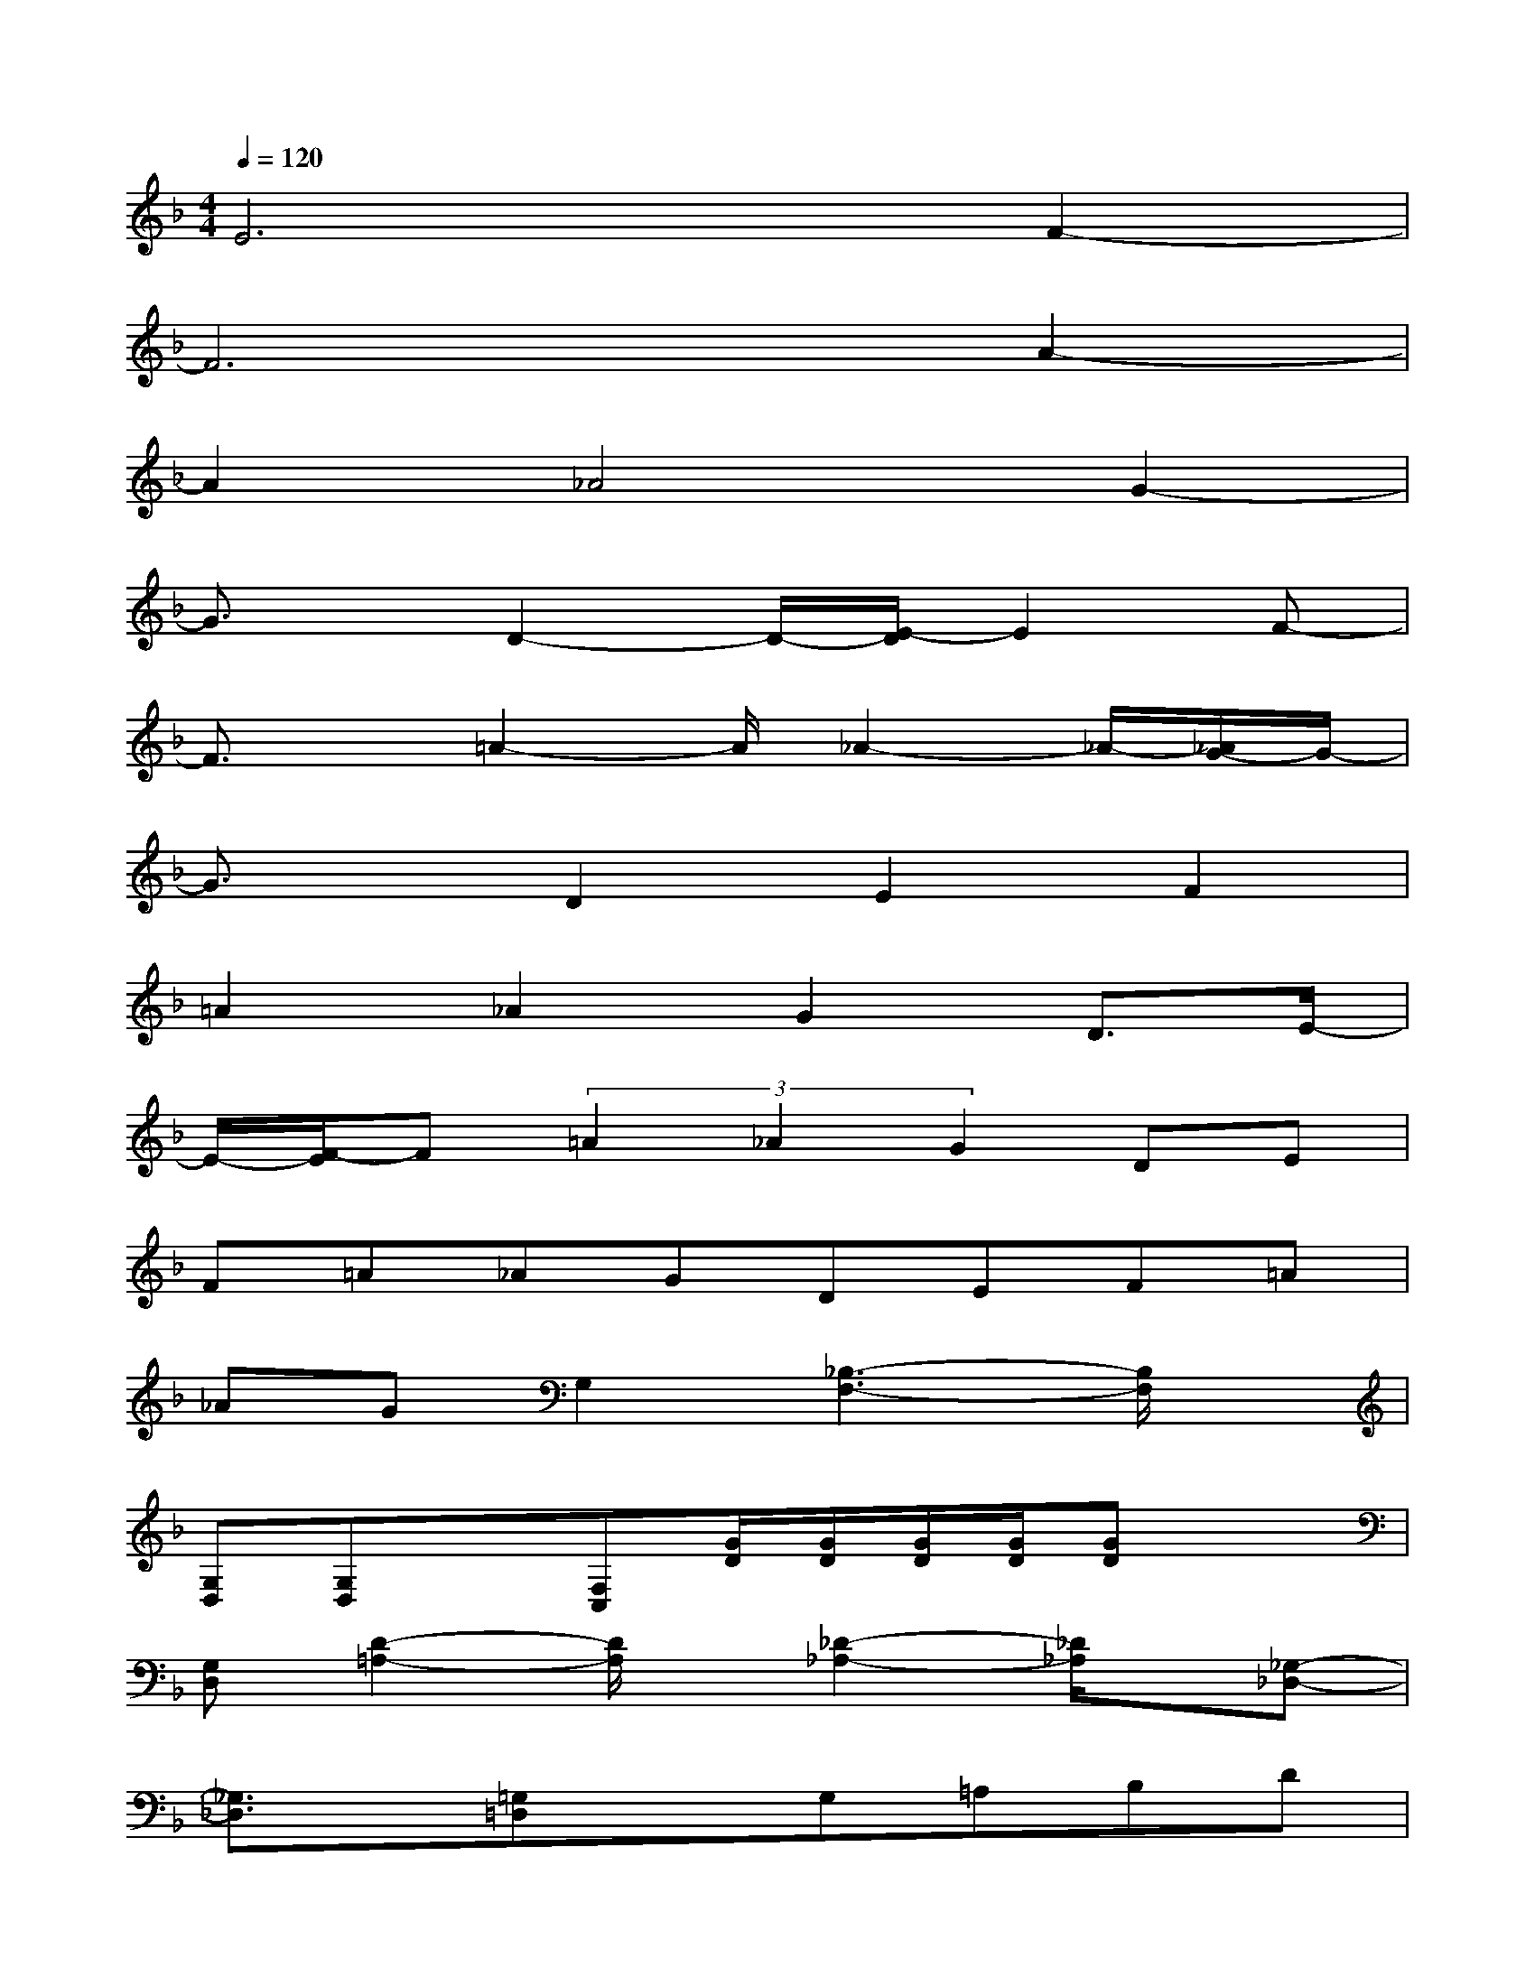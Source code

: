X:1
T:
M:4/4
L:1/8
Q:1/4=120
K:F%1flats
V:1
E6F2-|
F6A2-|
A2_A4G2-|
G3/2x/2D2-D/2-[E/2-D/2]E2F-|
F3/2x/2=A2-A/2_A2-_A/2-[_A/2G/2-]G/2-|
G3/2x/2D2E2F2|
=A2_A2G2D3/2E/2-|
E/2-[F/2-E/2]F(3=A2_A2G2DE|
F=A_AGDEF=A|
_AGG,2[_B,3-F,3-][B,/2F,/2]x/2|
[G,D,][G,D,]x[F,C,][G/2D/2][G/2D/2][G/2D/2][G/2D/2][GD]x|
[G,D,][D2-=A,2-][D/2A,/2]x/2[_D2-_A,2-][_D/2_A,/2]x/2[_G,-_D,-]|
[_G,3/2_D,3/2]x/2[=G,=D,]xG,=A,B,D|
_DCB,x[B,3-F,3-][B,/2F,/2]x/2|
[G,=D,][G,D,]x[F,C,][G/2D/2][G/2D/2][G/2D/2][G/2D/2][GD]x|
[G,D,][D2-A,2-][D/2A,/2]x/2[_D2-_A,2-][_D/2_A,/2]x/2[_G,-_D,-]